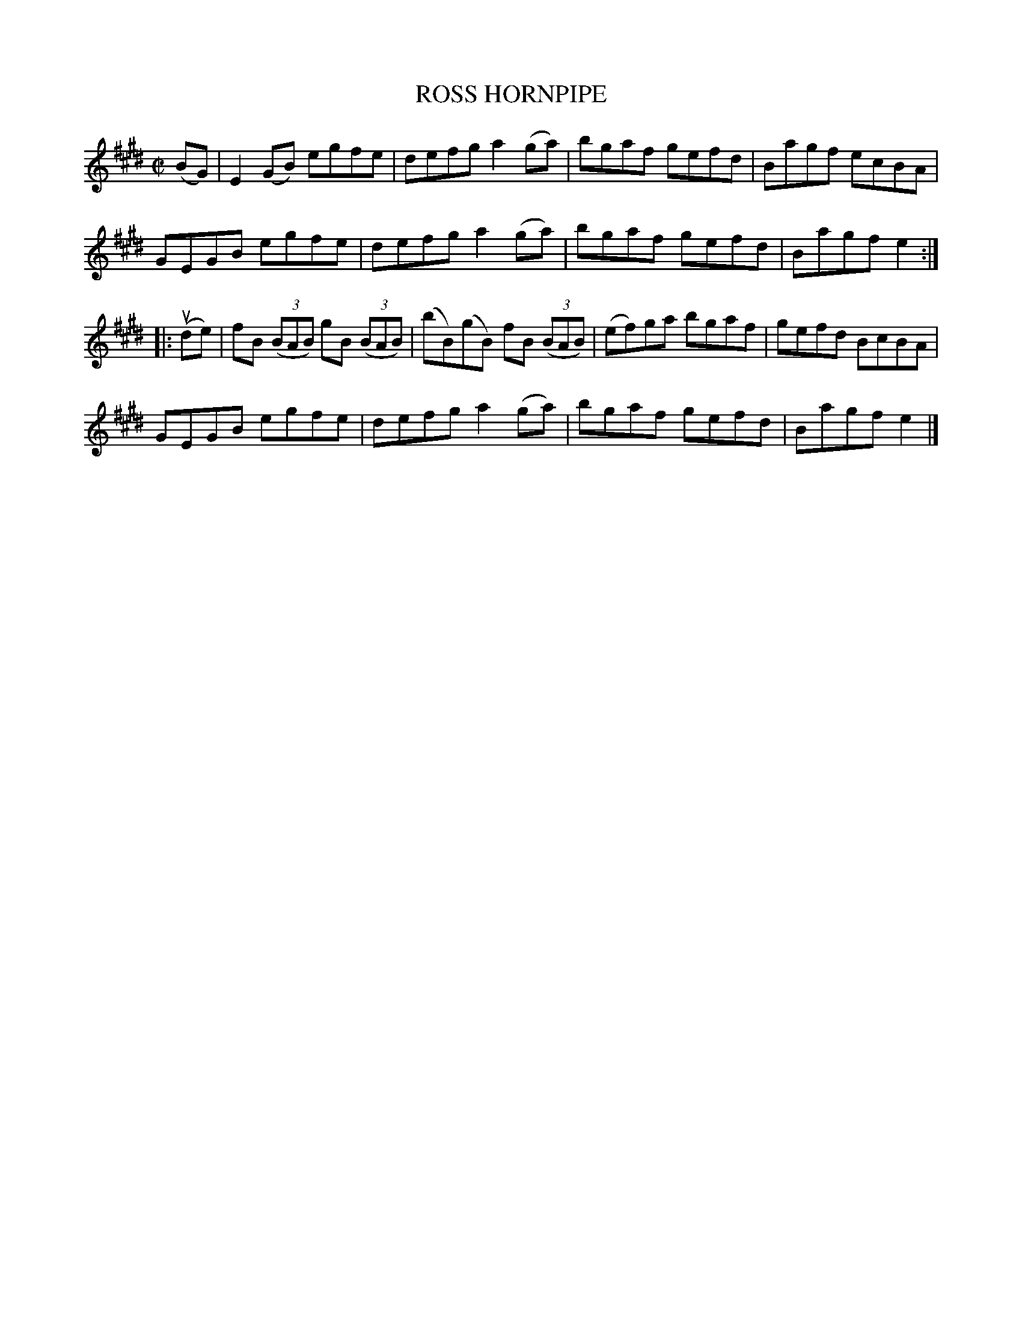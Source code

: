 X: 31943
T: ROSS HORNPIPE
R: hornpipe, reel
B: K\"ohler's Violin Repository, v.3, 1885 p.194 #3
F: http://www.archive.org/details/klersviolinrepos03rugg
Z: 2012 John Chambers <jc:trillian.mit.edu>
M: C|
L: 1/8
K: E
(BG) |\
E2(GB) egfe | defg a2(ga) | bgaf gefd | Bagf ecBA |
GEGB egfe | defg a2(ga) | bgaf gefd | Bagf e2 :|
|: (ude) |\
fB ((3BAB) gB ((3BAB) | (bB)(gB) fB ((3BAB) | (ef)ga bgaf | gefd BcBA |
GEGB egfe | defg a2(ga) | bgaf gefd | Bagf e2 |]
